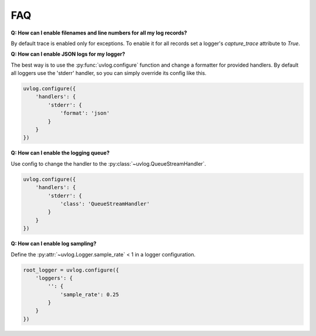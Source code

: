 .. _faq:

FAQ
===

**Q: How can I enable filenames and line numbers for all my log records?**

By default trace is enabled only for exceptions. To enable it for all records set a logger's `capture_trace`
attribute to `True`.

**Q: How can I enable JSON logs for my logger?**

The best way is to use the :py:func:`uvlog.configure` function and change a formatter for provided handlers. By
default all loggers use the 'stderr' handler, so you can simply override its config like this.

.. code-block:: python

    uvlog.configure({
        'handlers': {
            'stderr': {
                'format': 'json'
            }
        }
    })

**Q: How can I enable the logging queue?**

Use config to change the handler to the :py:class:`~uvlog.QueueStreamHandler`.

.. code-block:: python

    uvlog.configure({
        'handlers': {
            'stderr': {
                'class': 'QueueStreamHandler'
            }
        }
    })

**Q: How can I enable log sampling?**

Define the :py:attr:`~uvlog.Logger.sample_rate` < 1 in a logger configuration.

.. code-block:: python

    root_logger = uvlog.configure({
        'loggers': {
            '': {
                'sample_rate': 0.25
            }
        }
    })
